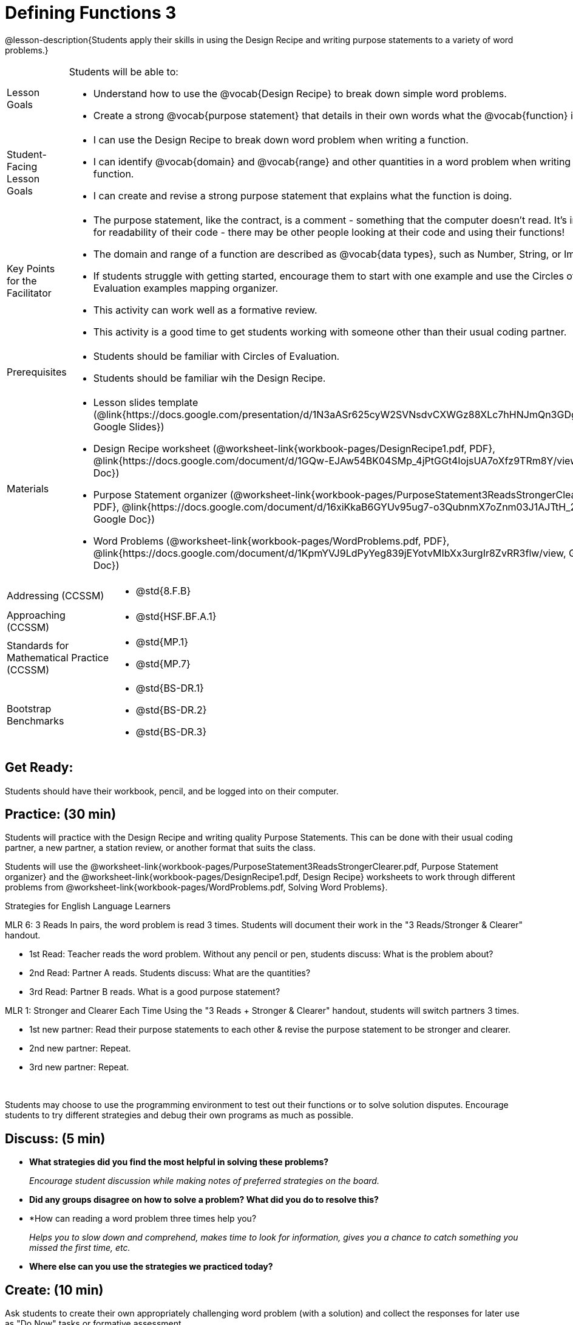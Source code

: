 = Defining Functions 3 

@lesson-description{Students apply their skills in using the Design Recipe and writing purpose statements to a variety of word problems.}


[.left-header,cols="20a,80a", stripes=none]
|===
|Lesson Goals
|Students will be able to:

* Understand how to use the @vocab{Design Recipe} to break down simple word problems.
* Create a strong @vocab{purpose statement} that details in their own words what the @vocab{function} is doing.

|Student-Facing Lesson Goals
|
* I can use the Design Recipe to break down word problem when writing a function.
* I can identify @vocab{domain} and @vocab{range} and other quantities in a word problem when writing a function.
* I can create and revise a strong purpose statement that explains what the function is doing.

|Key Points for the Facilitator
|

* The purpose statement, like the contract, is a comment - something that the computer doesn't read.  It's important for readability of their code - there may be other people looking at their code and using their functions!
* The domain and range of a function are described as @vocab{data types}, such as Number, String, or Image.
* If students struggle with getting started, encourage them to start with one example and use the Circles of Evaluation examples mapping organizer.  
* This activity can work well as a formative review. 
* This activity is a good time to get students working with someone other than their usual coding partner. 

|Prerequisites
|

* Students should be familiar with Circles of Evaluation.
* Students should be familiar wih the Design Recipe.

|Materials
|

* Lesson slides template (@link{https://docs.google.com/presentation/d/1N3aASr625cyW2SVNsdvCXWGz88XLc7hHNJmQn3GDgwA/view, Google Slides})
* Design Recipe worksheet (@worksheet-link{workbook-pages/DesignRecipe1.pdf, PDF}, @link{https://docs.google.com/document/d/1GQw-EJAw54BK04SMp_4jPtGGt4IojsUA7oXfz9TRm8Y/view, Google Doc})

* Purpose Statement organizer (@worksheet-link{workbook-pages/PurposeStatement3ReadsStrongerClearer.pdf, PDF}, @link{https://docs.google.com/document/d/16xiKkaB6GYUv95ug7-o3QubnmX7oZnm03J1AJTtH_2k/view, Google Doc})

* Word Problems (@worksheet-link{workbook-pages/WordProblems.pdf, PDF}, @link{https://docs.google.com/document/d/1KpmYVJ9LdPyYeg839jEYotvMIbXx3urgIr8ZvRR3flw/view, Google Doc}) 

////
Bootstrap Formative Assessments

* @link{https://teacher.desmos.com/activitybuilder/custom/5cdcaf7db4b8576069fdccd5, Bootstrap Algebra: Design Recipe} (Desmos Activity)
* @link{https://teacher.desmos.com/activitybuilder/custom/5cdcaf49b4b8576069fdcc38, Bootstrap Algebra: Design Recipe Practice (Blank Template)} (Desmos Activity)
* @link{https://teacher.desmos.com/activitybuilder/custom/5cdcb07bb4b8576069fdcef1, Bootstrap: Algebra - More Design Recipe Practice} (Desmos Activity)
* @link{https://quizizz.com/admin/quiz/5cdcb223862fd8001a135579, Bootstrap: Algebra - Coordinates, Circles of Evaluation, & Code} (Quizizz)
* @link{https://teacher.desmos.com/activitybuilder/custom/5cdcb288f41b366950eba1e1, Bootstrap:Algebra - Data Types & Circles of Evaluation} (Desmos Activity)
* @link{https://teacher.desmos.com/activitybuilder/custom/5cdcb336f41b366950eba420, Bootstrap:Algebra - Circles of Evaluation Review(Blank Template)} (Desmos Activity)
* @link{https://quizizz.com/admin/quiz/5cdcb3907f8c98001a203c1b, Bootstrap:Algebra - Contracts, Domain/Range, Data Types, & Functions } (Quizizz)
* @link{https://teacher.desmos.com/activitybuilder/custom/5cdcb3f555e3fb606a1f1ba2, Bootstrap:Algebra - Data Types, Circles of Evaluation, and Contracts} (Desmos Activity)

Connecting Activities

* @link{https://teacher.desmos.com/expressions, Expression Bundle} (Desmos Activities)
* @link{https://teacher.desmos.com/modeling, Mathematical Modeling Bundle} (Desmos Activities)
* @link{https://quizizz.com/admin/quiz/576d1e5f91cb32ef5fc67529/variables-and-expressions, Variables and Expressions} (Quizizz)
* @link{https://teacher.desmos.com/functions, Functions Bundle} (Desmos Activities)
* @link{https://teacher.desmos.com/polygraph/custom/560ad28e9e65da5615091edb, Functions & Relations} (Desmos Polygraph Activity)
* @link{https://quizizz.com/admin/quiz/582b7390e8e0c0c201647d9d/functions, Functions} (Quizizz)
* @link{https://quizizz.com/admin/quiz/582f0e34b805cc5c6608d326/function-notation, Function Notation} (Quizizz)
* @link{https://teacher.desmos.com/linear, Linear Bundle} (Desmos Activities)
* @link{https://teacher.desmos.com/quadratic, Quadratics Bundle} (Desmos Activities)
* @link{https://teacher.desmos.com/quadratic, Exponential Bundle} (Desmos Activities)
* @link{https://quizizz.com/admin/quiz/5a0f3d001699791000871e2a/linear-equations, Linear Equations} (Quizizz)
* @link{https://quizizz.com/admin/quiz/5ad0d3f700e91d0019307fc3/quadratic-equations, Quadratic Equations} (Quizizz)
* @link{https://quizizz.com/admin/quiz/59024aa95af2ad1000a10719/linear-exponential-and-quadratic-functions, Linear, Quadratic, and Exponential Equations]} (Quizizz)
* https://www.geogebra.org/m/nqymeFc4[Function Composition Dynamic Illustrator I ] (Geogebra)
* https://www.geogebra.org/m/h3qdzW3W[Composition of Function] (Geogebra Quiz)
* https://quizizz.com/admin/quiz/58a61a2cf0b089151011ef50/composition-of-functions[Composite Functions] (Quizizz)
////

|===

[.left-header,cols="20a,80a", stripes=none]
|===
|Addressing (CCSSM)
|
* @std{8.F.B}

|Approaching (CCSSM)
|
* @std{HSF.BF.A.1}

|Standards for Mathematical Practice (CCSSM)
|
* @std{MP.1}
* @std{MP.7}

|Bootstrap Benchmarks
|
* @std{BS-DR.1}
* @std{BS-DR.2}
* @std{BS-DR.3}

|===


== Get Ready:

Students should have their workbook, pencil, and be logged into 
ifeval::["{proglang}" == "wescheme"]
@link{https://www.wescheme.org, WeScheme} 
endif::[]
ifeval::["{proglang}" == "pyret"] 
@link{https://code.pyret.org, code.pyret.org} 
endif::[]
on their computer.

== Practice: (30 min)
Students will practice with the Design Recipe and writing quality Purpose Statements.  This can be done with their usual coding partner, a new partner, a station review, or another format that suits the class.

Students will use the @worksheet-link{workbook-pages/PurposeStatement3ReadsStrongerClearer.pdf, Purpose Statement organizer} and the @worksheet-link{workbook-pages/DesignRecipe1.pdf, Design Recipe} worksheets to work through different problems from @worksheet-link{workbook-pages/WordProblems.pdf, Solving Word Problems}.

[.strategy-box]
.Strategies for English Language Learners
****
MLR 6: 3 Reads 
In pairs, the word problem is read 3 times. Students will document their work in the "3 Reads/Stronger & Clearer" handout.

* 1st Read: Teacher reads the word problem. Without any pencil or pen, students discuss: What is the problem about? 
* 2nd Read: Partner A reads. Students discuss: What are the quantities?
* 3rd Read: Partner B reads. What is a good purpose statement?

MLR 1: Stronger and Clearer Each Time 
Using the "3 Reads + Stronger & Clearer" handout, students will switch partners 3 times.

* 1st new partner: Read their purpose statements to each other & revise the purpose statement to be stronger and clearer.
* 2nd new partner: Repeat.
* 3rd new partner: Repeat.
****

{empty} +

Students may choose to use the programming environment to test out their functions or to solve solution disputes.  Encourage students to try different strategies and debug their own programs as much as possible.  

== Discuss: (5 min)

* *What strategies did you find the most helpful in solving these problems?*
+
_Encourage student discussion while making notes of preferred strategies on the board._
* *Did any groups disagree on how to solve a problem?  What did you do to resolve this?*
+
* *How can reading a word problem three times help you?
+
_Helps you to slow down and comprehend, makes time to look for information, gives you a chance to catch something you missed the first time, etc._
* *Where else can you use the strategies we practiced today?*

== Create: (10 min)

Ask students to create their own appropriately challenging word problem (with a solution) and collect the responses for later use as "Do Now" tasks or formative assessment.  







